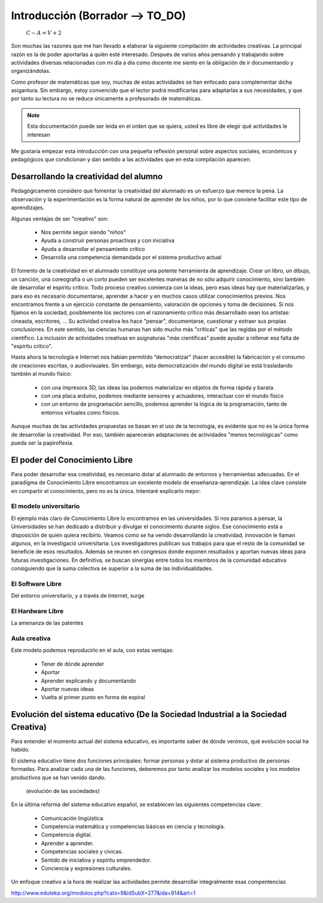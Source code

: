 ============
Introducción (Borrador --> TO_DO)
============

      :math:`C-A=V+2`

Son muchas las razones que me han llevado a elaborar la siguiente compilación de actividades creativas. 
La principal razón es la de poder aportarlas a quién esté interesado. Después de varios años pensando
y trabajando sobre actividades diversas relacionadas con mi día a día como docente me siento en la obligación 
de ir documentando y organizándolas. 

Como profesor de matemáticas que soy, muchas de estas actividades se han enfocado para complementar dicha asigantura. 
Sin embargo, estoy convencido que el lector podrá modificarlas para adaptarlas a sus necesidades, y que por tanto 
su lectura no se reduce únicamente a profesorado de matemáticas. 

.. note::
	Esta documentación puede ser leida en el orden que se quiera, usted es libre de elegir qué actividades le interesan

Me gustaría empezar esta introducción con una pequeña reflexión personal sobre aspectos sociales, económicos y pedagógicos que
condicionan y dan sentido a las actividades que en esta compilación aparecen.

Desarrollando la creatividad del alumno
=======================================
Pedagógicamente considero que fomentar la creatividad del alumnado es un esfuerzo que merece la pena.
La observación y la experimentación es la forma natural de aprender de los niños, por lo que conviene facilitar este tipo
de aprendizajes. 

Algunas ventajas de ser "creativo" son:
 
	- Nos permite seguir siendo "niños"
	- Ayuda a construir personas proactivas y con iniciativa
	- Ayuda a desarrollar el pensamiento crítico
	- Desarrolla una competencia demandada por el sistema productivo actual
	
El fomento de la creatividad en el alumnado constituye una potente herramienta de aprendizaje.
Crear un libro, un dibujo, un canción, una coreografía o un corto pueden ser excelentes maneras de no sólo adquirir conocimiento, sino también de desarrollar el espíritu crítico. 
Todo proceso creativo comienza con la ideas, pero esas ideas hay que materializarlas, y para eso es necesario documentarse, 
aprender a hacer y en muchos casos utilizar conocimientos previos. Nos encontramos frente a un ejercicio constante de pensamiento, valoración de opciones y toma de decisiones.
Si nos fijamos en la sociedad, posíblemente los sectores con el razonamiento crítico más desarrollado sean los artistas: cineasta, escritores, ... 
Su actividad creativa les hace "pensar", documentarse, cuestionar y extraer sus propias conclusiones. En este sentido,
las ciencias humanas han sido mucho más "críticas" que las regidas por el método científico. La inclusión de actividades
creativas en asignaturas "más científicas" puede ayudar a rellenar esa falta de "espíritu crítico".

Hasta ahora la tecnología e Internet nos habían permitido “democratizar” (hacer accesible) la fabricación y el consumo de creaciones escritas, o audiovisuales. 
Sin embargo, esta democratización del mundo digital se está trasladando también al mundo físico:
 
	- con una impresora 3D, las ideas las podemos materializar en objetos de forma rápida y barata.
	- con una placa arduino, podemos mediante sensores y actuadores, interactuar con el mundo físico 
	- con un entorno de programación sencillo, podemos aprender la lógica de la programación, tanto de entornos virtuales como físicos.

Aunque muchas de las actividades propuestas se basan en el uso de la tecnología, es evidente que no es la única forma de 
desarrollar la creatividad. Por eso, también aparecerán adaptaciones de actividades "menos tecnológicas" como pueda ser la papiroflexia.

El poder del Conocimiento Libre
===============================
Para poder desarrollar esa creatividad, es necesario dotar al alumnado de entornos y herramientas adecuadas. 
En el paradigma de Conocimiento Libre encontramos un excelente modelo de enseñanza-aprendizaje. 
La idea clave consiste en compartir el conocimiento, pero no es la única. Intentaré explicarlo mejor:

El modelo universitario
_______________________

El ejemplo más claro de Conocimiento Libre lo encontramos en las universidades. Si nos paramos a pensar, 
la Universidades se han dedicado a distribuir y divulgar el conocimiento durante siglos.
Ese conocimiento está a disposición de quién quiera recibirlo. Veamos como se ha venido desarrollando la creatividad, 
innovación le llaman algunos, en la investigació universitaria: Los investigadores publican sus trabajos para
que el resto de la comunidad se beneficie de esos resultados. Además se reunen en congresos donde exponen resultados
y aportan nuevas ideas para futuras investigaciones.
En definitiva, se buscan sinergias entre todos los miembros de la comunidad educativa consiguiendo que la suma
colectiva se superior a la suma de las individualidades.

El Software Libre
_________________
Del entorno universitario, y a través de Internet, surge 

El Hardware Libre
_________________

La amenanza de las patentes


Aula creativa
_____________
Este modelo podemos reproducirlo en el aula, con estas ventajas:

    - Tener de dónde aprender
    - Aportar
    - Aprender explicando y documentando
    - Aportar nuevas ideas 
    - Vuelta al primer punto en forma de espiral

Evolución del sistema educativo (De la Sociedad Industrial a la Sociedad Creativa)
===============================
Para entender el momento actual del sistema educativo, es importante saber de dónde venimos, qué evolución social ha habido.

El sistema educativo tiene dos funciones principales: formar personas y dotar al sistema productivo
de personas formadas. Para analizar cada una de las funciones, deberemos por tanto analizar los modelos sociales 
y los modelos productivos que se han venido dando.


	.. figure:: ./images/sociedades.png
		:width: 400px
		:align: center
		:alt: esquema de sociedades
		
		(evolución de las sociedades)

En la última reforma del sistema educativo español, se establecen las siguientes competencias clave:

    - Comunicación lingüística.
    - Competencia matemática y competencias básicas en ciencia y tecnología.
    - Competencia digital.
    - Aprender a aprender.
    - Competencias sociales y cívicas.
    - Sentido de iniciativa y espíritu emprendedor.
    - Conciencia y expresiones culturales.
    
Un enfoque creativo a la hora de realizar las actividades permite desarrollar integralmente esas compentencias

http://www.eduteka.org/modulos.php?catx=9&idSubX=277&ida=914&art=1


